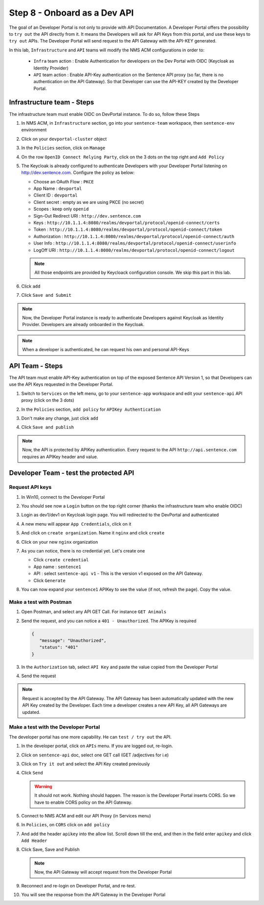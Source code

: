 Step 8 - Onboard as a Dev API
#############################

The goal of an Developer Portal is not only to provide with API Documentation. A Developer Portal offers the possibility to ``try out`` the API directly from it.
It means the Developers will ask for API Keys from this portal, and use these keys to ``try out`` APIs. The Developer Portal will send request to the API Gateway with the API-KEY generated.

In this lab, ``Infrastructure`` and ``API`` teams will modify the NMS ACM configurations in order to:

   * ``Infra`` team action : Enable Authentication for developers on the Dev Portal with OIDC (Keycloak as Identity Provider) 
   * ``API`` team action : Enable API-Key authentication on the Sentence API proxy (so far, there is no authentication on the API Gateway). So that Developer can use the API-KEY created by the Developer Portal.


Infrastructure team - Steps
===========================

The infrastructure team must enable OIDC on DevPortal instance. To do so, follow these Steps

#. In NMS ACM, in ``Infrastructure`` section, go into your ``sentence-team`` workspace, then ``sentence-env`` environment
#. Click on your ``devportal-cluster`` object
#. In the ``Policies`` section, click on ``Manage``

   .. image:: ../pictures/lab2/policy-manage.png
      :align: center

#. On the row ``OpenID Connect Relying Party``, click on the 3 dots on the top right and ``Add Policy``

   .. image:: ../pictures/lab2/add-policy.png
      :align: center

#. The Keycloak is already configured to authenticate Developers with your Developer Portal listening on http://dev.sentence.com. Configure the policy as below:

   * Choose an OAuth Flow : ``PKCE``
   * App Name : ``devportal``
   * Client ID : ``devportal``
   * Client secret : empty as we are using PKCE (no secret)
   * Scopes : keep only ``openid``
   * Sign-Out Redirect URI : ``http://dev.sentence.com``
   * Keys :  ``http://10.1.1.4:8080/realms/devportal/protocol/openid-connect/certs``
   * Token : ``http://10.1.1.4:8080/realms/devportal/protocol/openid-connect/token``
   * Authorization : ``http://10.1.1.4:8080/realms/devportal/protocol/openid-connect/auth``
   * User Info : ``http://10.1.1.4:8080/realms/devportal/protocol/openid-connect/userinfo``
   * LogOff URI : ``http://10.1.1.4:8080/realms/devportal/protocol/openid-connect/logout``

   .. note :: All those endpoints are provided by Keycloack configuration console. We skip this part in this lab.

#. Click ``add``
#. Click ``Save and Submit``

.. note :: Now, the Developer Portal instance is ready to authenticate Developers against Keycloak as Identity Provider. Developers are already onboarded in the Keycloak.

.. note :: When a developer is authenticated, he can request his own and personal API-Keys

API Team - Steps
================

The API team must enable API-Key authentication on top of the exposed Sentence API Version 1, so that Developers can use the API Keys requested in the Developer Portal.

#. Switch to ``Services`` on the left menu, go to your ``sentence-app`` workspace and edit your ``sentence-api`` API proxy (click on the 3 dots)

   .. image:: ../pictures/lab2/edit-proxy.png
      :align: center

#. In the ``Policies`` section, ``add policy`` for ``APIKey Authentication``
#. Don't make any change, just click ``add``
#. Click ``Save and publish``

.. note :: Now, the API is protected by APIKey authentication. Every request to the API ``http://api.sentence.com`` requires an APIKey header and value.


Developer Team - test the protected API
=======================================

Request API keys
****************

#. In Win10, connect to the Developer Portal
#. You should see now a ``Login`` button on the top right corner (thanks the infrastructure team who enable OIDC)
#. Login as dev1/dev1 on Keycloak login page. You will redirected to the DevPortal and authenticated

   .. image:: ../pictures/lab2/login-keycloak.png
      :align: center

#. A new menu will appear ``App Credentials``, click on it

   .. image:: ../pictures/lab2/portal-app-cred.png
      :align: center

#. And click on ``create organization``. Name it ``nginx`` and click ``create``
#. Click on your new ``nginx`` organization
#. As you can notice, there is no credential yet. Let's create one

   * Click ``create credential``
   * App name : ``sentence1``
   * API : select ``sentence-api v1`` - This is the version v1 exposed on the API Gateway.
   * Click ``Generate``

#. You can now expand your ``sentence1`` APIKey to see the value (if not, refresh the page). Copy the value.

   .. image:: ../pictures/lab2/apikey-value.png
      :align: center

Make a test with Postman
************************

#. Open Postman, and select any API GET Call. For instance ``GET Animals``
#. Send the request, and you can notice a ``401 - Unauthorized``. The APIKey is required

   .. code-block :: JSON

      {
         "message": "Unauthorized",
         "status": "401"
      }

#. In the ``Authorization`` tab, select ``API Key`` and paste the value copied from the Developer Portal
#. Send the request

   .. image:: ../pictures/lab2/send-apikey.png
      :align: center

.. note :: Request is accepted by the API Gateway. The API Gateway has been automatically updated with the new API Key created by the Developer. Each time a developer creates a new API Key, all API Gateways are updated.

Make a test with the Developer Portal
*************************************

The developer portal has one more capability. He can ``test / try out`` the API.

#. In the developer portal, click on ``APIs`` menu. If you are logged out, re-login.

   .. image:: ../pictures/lab2/api-doc.png
      :align: center

#. Click on ``sentence-api`` doc, select one GET call (GET /adjectives for i.e)
#. Click on ``Try it out`` and select the API Key created previously
#. Click ``Send``

   .. image:: ../pictures/lab2/try-it-out-fail.png
      :align: center

   .. warning :: It should not work. Nothing should happen. The reason is the Developer Portal inserts CORS. So we have to enable CORS policy on the API Gateway.

#. Connect to NMS ACM and edit our API Proxy (in Services menu)

   .. image:: ../pictures/lab2/edit-proxy.png
      :align: center

#. In ``Policies``, on ``CORS`` click on ``add policy``

   .. image:: ../pictures/lab2/cors-edit.png
      :align: center

#. And add the header ``apikey`` into the allow list. Scroll down till the end, and then in the field enter ``apikey`` and click ``Add Header``

   .. image:: ../pictures/lab2/add-header.png
      :align: center

#. Click Save, Save and Publish

   .. note :: Now, the API Gateway will accept request from the Developer Portal

#. Reconnect and re-login on Developer Portal, and re-test.
#. You will see the response from the API Gateway in the Developer Portal

   .. image:: ../pictures/lab2/try-it-out-ok.png
      :align: center